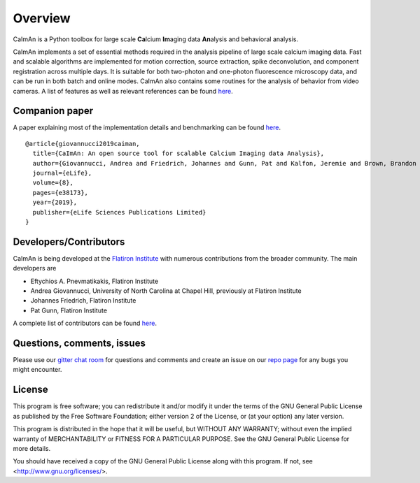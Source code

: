 Overview
=========

.. image:: ../LOGOS/Caiman_logo_FI.png
    :width: 300px
    :align: right

CaImAn is a Python toolbox for large scale **Ca**\ lcium **Im**\ aging data **An**\ alysis and behavioral analysis.

CaImAn implements a set of essential methods required in the analysis pipeline of large scale calcium imaging data. Fast and scalable algorithms are implemented for motion correction, source extraction, spike deconvolution, and component registration across multiple days. It is suitable for both two-photon and one-photon fluorescence microscopy data, and can be run in both batch and online modes. CaImAn also contains some routines for the analysis of behavior from video cameras. A list of features as well as relevant references can be found `here
<CaImAn_features_and_references.html>`_.

Companion paper
---------------

A paper explaining most of the implementation details and benchmarking can be found `here
<https://elifesciences.org/articles/38173>`_.

::

  @article{giovannucci2019caiman,
    title={CaImAn: An open source tool for scalable Calcium Imaging data Analysis},
    author={Giovannucci, Andrea and Friedrich, Johannes and Gunn, Pat and Kalfon, Jeremie and Brown, Brandon L and Koay, Sue Ann and Taxidis, Jiannis and Najafi, Farzaneh and Gauthier, Jeffrey L and Zhou, Pengcheng and Khakh, Baljit S and Tank, David W and Chklovskii, Dmitri B and Pnevmatikakis, Eftychios A},
    journal={eLife},
    volume={8},
    pages={e38173},
    year={2019},
    publisher={eLife Sciences Publications Limited}
  }


Developers/Contributors
-----------------------

CaImAn is being developed at the `Flatiron Institute <https://www.simonsfoundation.org/flatiron/>`_ with numerous contributions from the broader community. The main developers are

* Eftychios A. Pnevmatikakis, Flatiron Institute
* Andrea Giovannucci, University of North Carolina at Chapel Hill, previously at Flatiron Institute
* Johannes Friedrich, Flatiron Institute
* Pat Gunn, Flatiron Institute

A complete list of contributors can be found `here <https://github.com/flatironinstitute/CaImAn/graphs/contributors>`_.


Questions, comments, issues
---------------------------

Please use our `gitter chat room <https://gitter.im/agiovann/Constrained_NMF>`_ for questions and comments and create an issue on our `repo page <https://github.com/flatironinstitute/CaImAn>`_ for any bugs you might encounter.

License
--------

This program is free software; you can redistribute it and/or
modify it under the terms of the GNU General Public License
as published by the Free Software Foundation; either version 2
of the License, or (at your option) any later version.

This program is distributed in the hope that it will be useful,
but WITHOUT ANY WARRANTY; without even the implied warranty of
MERCHANTABILITY or FITNESS FOR A PARTICULAR PURPOSE.  See the
GNU General Public License for more details.

You should have received a copy of the GNU General Public License
along with this program.  If not, see <http://www.gnu.org/licenses/>.

